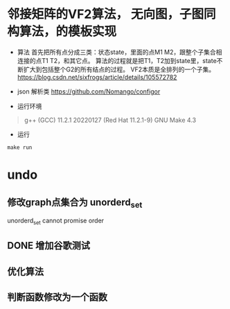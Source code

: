 * 邻接矩阵的VF2算法， 无向图，子图同构算法，的模板实现
- 算法
  首先把所有点分成三类：状态state，里面的点M1 M2，跟整个子集合相连接的点T1 T2，和其它点。
  算法的过程就是把T1，T2加到state里，state不断扩大到包括整个G2的所有结点的过程。
  VF2本质是全排列的一个子集。
   [[https://blog.csdn.net/sixfrogs/article/details/105572782]]
   
- json 解析类
  [[https://github.com/Nomango/configor]]

- 运行环境
#+begin_quote
g++ (GCC) 11.2.1 20220127 (Red Hat 11.2.1-9)
GNU Make 4.3
#+end_quote
  
- 运行
#+begin_src shell
make run
#+end_src

* undo
** 修改graph点集合为 unorderd_set
   unorderd_set cannot promise order
** DONE 增加谷歌测试
** 优化算法
** 判断函数修改为一个函数

